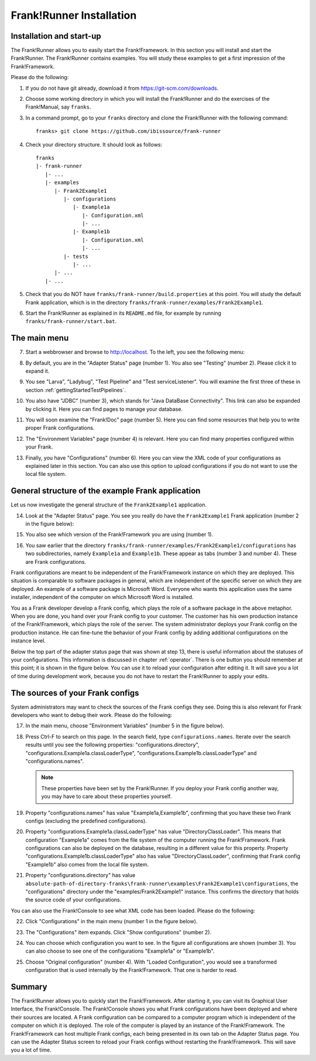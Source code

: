 .. _frankRunnerInstallation:

Frank!Runner Installation
=========================

.. _frankRunnerInstallationInstallation:

Installation and start-up
-------------------------

The Frank!Runner allows you to easily start the Frank!Framework. In this section you will install and start the Frank!Runner. The Frank!Runner contains examples. You will study these examples to get a first impression of the Frank!Framework.

Please do the following:

.. highlight:: none

#. If you do not have git already, download it from https://git-scm.com/downloads.
#. Choose some working directory in which you will install the Frank!Runner and do the exercises of the Frank!Manual, say ``franks``.
#. In a command prompt, go to your ``franks`` directory and clone the Frank!Runner with the following command: ::

     franks> git clone https://github.com/ibissource/frank-runner

#. Check your directory structure. It should look as follows: ::

     franks
     |- frank-runner
        |- ...
        |- examples
           |- Frank2Example1
              |- configurations
                 |- Example1a
                    |- Configuration.xml
                    |- ...
                 |- Example1b
                    |- Configuration.xml
                    |- ...
              |- tests
                 |- ...
           |- ...
        |- ...

#. Check that you do NOT have ``franks/frank-runner/build.properties`` at this point. You will study the default Frank application, which is in the directory ``franks/frank-runner/examples/Frank2Example1``.
#. Start the Frank!Runner as explained in its ``README.md`` file, for example by running ``franks/frank-runner/start.bat``.

The main menu
-------------

7. Start a webbrowser and browse to http://localhost. To the left, you see the following menu:

   .. image:: mainMenu.jpg

#. By default, you are in the "Adapter Status" page (number 1). You also see "Testing" (number 2). Please click it to expand it.
#. You see "Larva", "Ladybug", "Test Pipeline" and "Test serviceListener". You will examine the first three of these in section :ref:`gettingStartedTestPipelines`.
#. You also have "JDBC" (number 3), which stands for "Java DataBase Connectivity". This link can also be expanded by clicking it. Here you can find pages to manage your database.
#. You will soon examine the "Frank!Doc" page (number 5). Here you can find some resources that help you to write proper Frank configurations.
#. The "Environment Variables" page (number 4) is relevant. Here you can find many properties configured within your Frank.
#. Finally, you have "Configurations" (number 6). Here you can view the XML code of your configurations as explained later in this section. You can also use this option to upload configurations if you do not want to use the local file system.

General structure of the example Frank application
--------------------------------------------------

Let us now investigate the general structure of the ``Frank2Example1`` application. 

14. Look at the "Adapter Status" page. You see you really do have the ``Frank2Example1`` Frank application (number 2 in the figure below):

    .. image:: adapterStatusTopLeft.jpg

#. You also see which version of the Frank!Framework you are using (number 1).
#. You saw earlier that the directory ``franks/frank-runner/examples/Frank2Example1/configurations`` has two subdirectories, namely ``Example1a`` and ``Example1b``. These appear as tabs (number 3 and number 4). These are Frank configurations.

Frank configurations are meant to be independent of the Frank!Framework instance on which they are deployed. This situation is comparable to software packages in general, which are independent of the specific server on which they are deployed. An example of a software package is Microsoft Word. Everyone who wants this application uses the same installer, independent of the computer on which Microsoft Word is installed.

You as a Frank developer develop a Frank config, which plays the role of a software package in the above metaphor. When you are done, you hand over your Frank config to your customer. The customer has his own production instance of the Frank!Framework, which plays the role of the server. The system administrator deploys your Frank config on the production instance. He can fine-tune the behavior of your Frank config by adding additional configurations on the instance level.

Below the top part of the adapter status page that was shown at step 13, there is useful information about the statuses of your configurations. This information is discussed in chapter :ref:`operator`. There is one button you should remember at this point; it is shown in the figure below. You can use it to reload your configuration after editing it. It will save you a lot of time during development work, because you do not have to restart the Frank!Runner to apply your edits.

.. image:: configurationRefresh.jpg

The sources of your Frank configs
---------------------------------

System administrators may want to check the sources of the Frank configs they see. Doing this is also relevant for Frank developers who want to debug their work. Please do the following:

17. In the main menu, choose "Environment Variables" (number 5 in the figure below).

    .. image:: mainMenu.jpg

#. Press Ctrl-F to search on this page. In the search field, type ``configurations.names``. Iterate over the search results until you see the following properties: "configurations.directory", "configurations.Example1a.classLoaderType", "configurations.Example1b.classLoaderType" and "configurations.names".

   .. NOTE::

      These properties have been set by the Frank!Runner. If you deploy your Frank config another way, you may have to care about these properties yourself.

#. Property "configurations.names" has value "Example1a,Example1b", confirming that you have these two Frank configs (excluding the predefined configurations).
#. Property "configurations.Example1a.classLoaderType" has value "DirectoryClassLoader". This means that configuration "Example1a" comes from the file system of the computer running the Frank!Framework. Frank configurations can also be deployed on the database, resulting in a different value for this property. Property "configurations.Example1b.classLoaderType" also has value "DirectoryClassLoader", confirming that Frank config "Example1b" also comes from the local file system.
#. Property "configurations.directory" has value ``absolute-path-of-directory-franks\frank-runner\examples\Frank2Example1\configurations``, the "configurations" directory under the "examples/Frank2Example1" instance. This confirms the directory that holds the source code of your configurations.

You can also use the Frank!Console to see what XML code has been loaded. Please do the following:

22. Click "Configurations" in the main menu (number 1 in the figure below).

    .. image:: showConfiguration.jpg

#. The "Configurations" item expands. Click "Show configurations" (number 2).
#. You can choose which configuration you want to see. In the figure all configurations are shown (number 3). You can also choose to see one of the configurations "Example1a" or "Example1b".
#. Choose "Original configuration" (number 4). With "Loaded Configuration", you would see a transformed configuration that is used internally by the Frank!Framework. That one is harder to read.

Summary
-------

The Frank!Runner allows you to quickly start the Frank!Framework. After starting it, you can visit its Graphical User Interface, the Frank!Console. The Frank!Console shows you what Frank configurations have been deployed and where their sources are located. A Frank configuration can be compared to a computer program which is independent of the computer on which it is deployed. The role of the computer is played by an instance of the Frank!Framework. The Frank!Framework can host multiple Frank configs, each being presented in its own tab on the Adapter Status page. You can use the Adapter Status screen to reload your Frank configs without restarting the Frank!Framework. This will save you a lot of time.